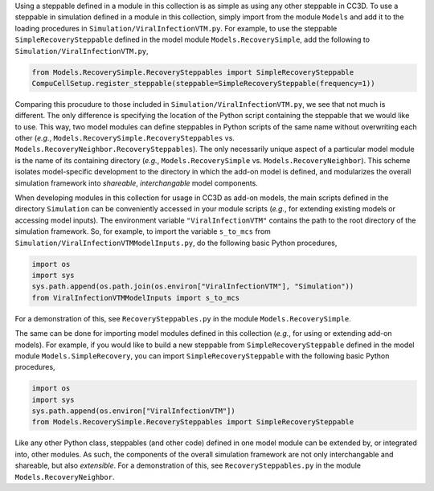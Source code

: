 Using a steppable defined in a module in this collection is as simple as using any other steppable in CC3D.
To use a steppable in simulation defined in a module in this collection, simply import from the module
``Models`` and add it to the loading procedures in ``Simulation/ViralInfectionVTM.py``. For example,
to use the steppable ``SimpleRecoverySteppable`` defined in the model module ``Models.RecoverySimple``,
add the following to ``Simulation/ViralInfectionVTM.py``,

.. code-block:: python

    from Models.RecoverySimple.RecoverySteppables import SimpleRecoverySteppable
    CompuCellSetup.register_steppable(steppable=SimpleRecoverySteppable(frequency=1))

Comparing this procudure to those included in ``Simulation/ViralInfectionVTM.py``, we see that not much is
different. The only difference is specifying the location of the Python script containing the steppable that
we would like to use. This way, two model modules can define steppables in Python scripts of the same name
without overwriting each other (*e.g.*, ``Models.RecoverySimple.RecoverySteppables`` vs.
``Models.RecoveryNeighbor.RecoverySteppables``). The only necessarily unique aspect of a particular model
module is the name of its containing directory (*e.g.*, ``Models.RecoverySimple`` vs.
``Models.RecoveryNeighbor``). This scheme isolates model-specific development to the directory in which
the add-on model is defined, and modularizes the overall simulation framework into *shareable*,
*interchangable* model components.

When developing modules in this collection for usage in CC3D as add-on models, the main scripts defined in
the directory ``Simulation`` can be conveniently accessed in your module scripts (*e.g.*, for extending existing
models or accessing model inputs). The environment variable ``"ViralInfectionVTM"`` contains the path to the
root directory of the simulation framework. So, for example, to import the variable ``s_to_mcs`` from
``Simulation/ViralInfectionVTMModelInputs.py``, do the following basic Python procedures,

.. code-block:: python

    import os
    import sys
    sys.path.append(os.path.join(os.environ["ViralInfectionVTM"], "Simulation"))
    from ViralInfectionVTMModelInputs import s_to_mcs

For a demonstration of this, see ``RecoverySteppables.py`` in the module ``Models.RecoverySimple``.

The same can be done for importing model modules defined in this collection (*e.g.*, for using or extending
add-on models). For example, if you would like to build a new steppable from ``SimpleRecoverySteppable`` defined
in the model module ``Models.SimpleRecovery``, you can import ``SimpleRecoverySteppable`` with the following
basic Python procedures,

.. code-block:: python

    import os
    import sys
    sys.path.append(os.environ["ViralInfectionVTM"])
    from Models.RecoverySimple.RecoverySteppables import SimpleRecoverySteppable

Like any other Python class, steppables (and other code) defined in one model module can be extended by, or
integrated into, other modules. As such, the components of the overall simulation framework are not only
interchangable and shareable, but also *extensible*. For a demonstration of this, see ``RecoverySteppables.py``
in the module ``Models.RecoveryNeighbor``.